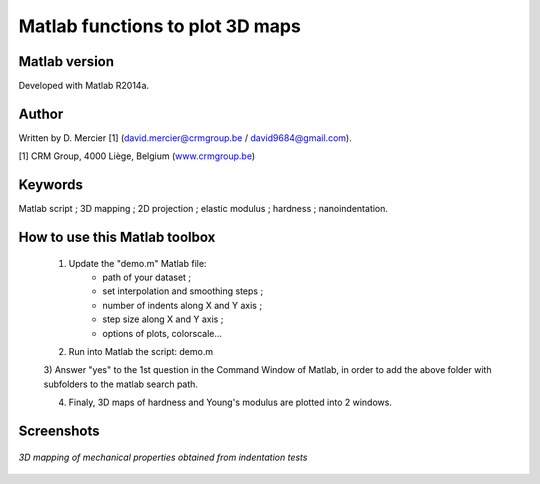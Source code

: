 ﻿Matlab functions to plot 3D maps
=================================

Matlab version
------------------
Developed with Matlab R2014a.

Author
----------
Written by D. Mercier [1] (david.mercier@crmgroup.be / david9684@gmail.com).

[1] CRM Group, 4000 Liège, Belgium (`www.crmgroup.be <www.crmgroup.be>`_)

Keywords
---------
Matlab script ; 3D mapping ; 2D projection ; elastic modulus ; hardness ; nanoindentation.

How to use this Matlab toolbox
-------------------------------
	1) Update the "demo.m" Matlab file:
		- path of your dataset ;
		- set interpolation and smoothing steps ;
		- number of indents along X and Y axis ;
		- step size along X and Y axis ;
		- options of plots, colorscale...

	2) Run into Matlab the script: demo.m

	3) Answer "yes" to the 1st question in the Command Window of Matlab,
	in order to add the above folder with subfolders to the matlab search path.

	4) Finaly, 3D maps of hardness and Young's modulus are plotted into 2 windows.

Screenshots
-------------

.. figure:: pictures/screenshot_main_window.png
   :scale: 50 %
   :align: center
   
   *3D mapping of mechanical properties obtained from indentation tests*